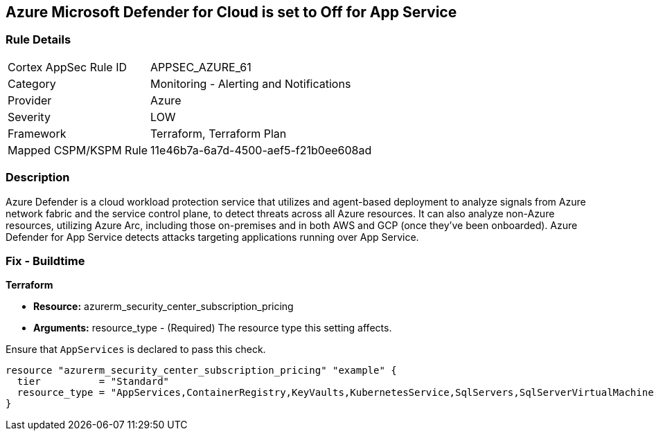 == Azure Microsoft Defender for Cloud is set to Off for App Service


=== Rule Details

[cols="1,2"]
|===
|Cortex AppSec Rule ID |APPSEC_AZURE_61
|Category |Monitoring - Alerting and Notifications
|Provider |Azure
|Severity |LOW
|Framework |Terraform, Terraform Plan
|Mapped CSPM/KSPM Rule |11e46b7a-6a7d-4500-aef5-f21b0ee608ad
|===


=== Description 


Azure Defender is a cloud workload protection service that utilizes and agent-based deployment to analyze signals from Azure network fabric and the service control plane, to detect threats across all Azure resources.
It can also analyze non-Azure resources, utilizing Azure Arc, including those on-premises and in both AWS and GCP (once they've been onboarded).
Azure Defender for App Service detects attacks targeting applications running over App Service.

=== Fix - Buildtime


*Terraform* 


* *Resource:* azurerm_security_center_subscription_pricing
* *Arguments:* resource_type - (Required) The resource type this setting affects.

Ensure that `AppServices` is declared to pass this check.


[source,go]
----
resource "azurerm_security_center_subscription_pricing" "example" {
  tier          = "Standard"
  resource_type = "AppServices,ContainerRegistry,KeyVaults,KubernetesService,SqlServers,SqlServerVirtualMachines,StorageAccounts,VirtualMachines,ARM,DNS"
}
----
